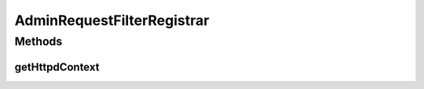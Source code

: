 .. java:import:: hk.hku.cecid.piazza.commons.servlet.http HttpDispatcherContext

.. java:import:: hk.hku.cecid.piazza.commons.spa Extension

.. java:import:: hk.hku.cecid.piazza.corvus.core.main.handler HttpdRequestFilterRegistrar

AdminRequestFilterRegistrar
===========================

.. java:package:: hk.hku.cecid.piazza.corvus.admin.handler
   :noindex:

.. java:type:: public class AdminRequestFilterRegistrar extends HttpdRequestFilterRegistrar

   AdminRequestFilterRegistrar handles the registration of an HTTP request filter with the admin dispatcher context.

   :author: Hugo Y. K. Lam

Methods
-------
getHttpdContext
^^^^^^^^^^^^^^^

.. java:method:: protected HttpDispatcherContext getHttpdContext(Extension extension)
   :outertype: AdminRequestFilterRegistrar

   Gets the admin dispatcher context.

   **See also:** :java:ref:`hk.hku.cecid.piazza.corvus.core.main.handler.HttpdContextRegistrar.getHttpdContext(hk.hku.cecid.piazza.commons.spa.Extension)`

